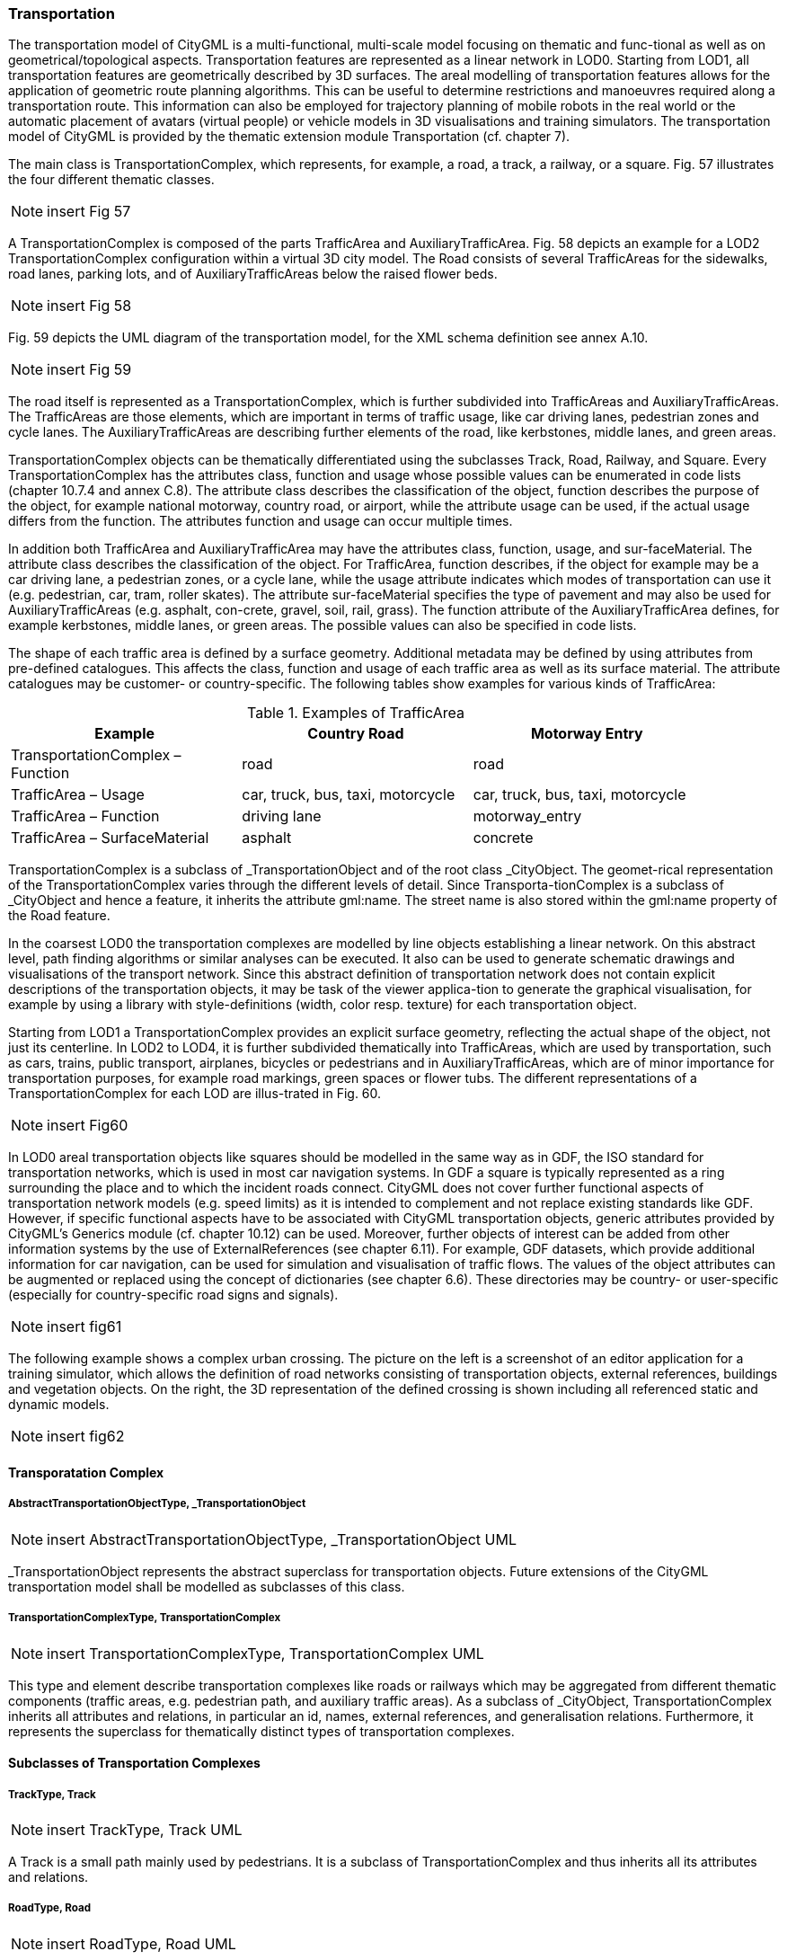 [bp_transportation]]
=== Transportation
The transportation model of CityGML is a multi-functional, multi-scale model focusing on thematic and func-tional as well as on geometrical/topological aspects. Transportation features are represented as a linear network in LOD0. Starting from LOD1, all transportation features are geometrically described by 3D surfaces. The areal modelling of transportation features allows for the application of geometric route planning algorithms. This can be useful to determine restrictions and manoeuvres required along a transportation route. This information can also be employed for trajectory planning of mobile robots in the real world or the automatic placement of avatars (virtual people) or vehicle models in 3D visualisations and training simulators. The transportation model of CityGML is provided by the thematic extension module Transportation (cf. chapter 7).

The main class is TransportationComplex, which represents, for example, a road, a track, a railway, or a square. Fig. 57 illustrates the four different thematic classes.

NOTE: insert Fig 57

A TransportationComplex is composed of the parts TrafficArea and AuxiliaryTrafficArea. Fig. 58 depicts an example for a LOD2 TransportationComplex configuration within a virtual 3D city model. The Road consists of several TrafficAreas for the sidewalks, road lanes, parking lots, and of AuxiliaryTrafficAreas below the raised flower beds.

NOTE: insert Fig 58

Fig. 59 depicts the UML diagram of the transportation model, for the XML schema definition see annex A.10.

NOTE: insert Fig 59

The road itself is represented as a TransportationComplex, which is further subdivided into TrafficAreas and AuxiliaryTrafficAreas. The TrafficAreas are those elements, which are important in terms of traffic usage, like car driving lanes, pedestrian zones and cycle lanes. The AuxiliaryTrafficAreas are describing further elements of the road, like kerbstones, middle lanes, and green areas.

TransportationComplex objects can be thematically differentiated using the subclasses Track, Road, Railway, and Square. Every TransportationComplex has the attributes class, function and usage whose possible values can be enumerated in code lists (chapter 10.7.4 and annex C.8). The attribute class describes the classification of the object, function describes the purpose of the object, for example national motorway, country road, or airport, while the attribute usage can be used, if the actual usage differs from the function. The attributes function and usage can occur multiple times.

In addition both TrafficArea and AuxiliaryTrafficArea may have the attributes class, function, usage, and sur-faceMaterial. The attribute class describes the classification of the object. For TrafficArea, function describes, if the object for example may be a car driving lane, a pedestrian zones, or a cycle lane, while the usage attribute indicates which modes of transportation can use it (e.g. pedestrian, car, tram, roller skates). The attribute sur-faceMaterial specifies the type of pavement and may also be used for AuxiliaryTrafficAreas (e.g. asphalt, con-crete, gravel, soil, rail, grass). The function attribute of the AuxiliaryTrafficArea defines, for example kerbstones, middle lanes, or green areas. The possible values can also be specified in code lists.

The shape of each traffic area is defined by a surface geometry. Additional metadata may be defined by using attributes from pre-defined catalogues. This affects the class, function and usage of each traffic area as well as its surface material. The attribute catalogues may be customer- or country-specific. The following tables show examples for various kinds of TrafficArea:

[#abstracttransportation_semantics,reftext='{table-caption} {counter:table-num}']
.Examples of TrafficArea
[width="90%",cols="^4,^4,^4",options="header"]
|===
|**Example**
|**Country Road**
|**Motorway Entry**
|TransportationComplex – Function
|road
|road
|TrafficArea – Usage
|car, truck, bus, taxi, motorcycle
|car, truck, bus, taxi, motorcycle
|TrafficArea – Function
|driving lane
|motorway_entry
|TrafficArea – SurfaceMaterial
|asphalt
|concrete
|===

TransportationComplex is a subclass of _TransportationObject and of the root class _CityObject. The geomet-rical representation of the TransportationComplex varies through the different levels of detail. Since Transporta-tionComplex is a subclass of _CityObject and hence a feature, it inherits the attribute gml:name. The street name is also stored within the gml:name property of the Road feature.

In the coarsest LOD0 the transportation complexes are modelled by line objects establishing a linear network. On this abstract level, path finding algorithms or similar analyses can be executed. It also can be used to generate schematic drawings and visualisations of the transport network. Since this abstract definition of transportation network does not contain explicit descriptions of the transportation objects, it may be task of the viewer applica-tion to generate the graphical visualisation, for example by using a library with style-definitions (width, color resp. texture) for each transportation object.

Starting from LOD1 a TransportationComplex provides an explicit surface geometry, reflecting the actual shape of the object, not just its centerline. In LOD2 to LOD4, it is further subdivided thematically into TrafficAreas, which are used by transportation, such as cars, trains, public transport, airplanes, bicycles or pedestrians and in AuxiliaryTrafficAreas, which are of minor importance for transportation purposes, for example road markings, green spaces or flower tubs. The different representations of a TransportationComplex for each LOD are illus-trated in Fig. 60.

NOTE: insert Fig60

In LOD0 areal transportation objects like squares should be modelled in the same way as in GDF, the ISO standard for transportation networks, which is used in most car navigation systems. In GDF a square is typically represented as a ring surrounding the place and to which the incident roads connect. CityGML does not cover further functional aspects of transportation network models (e.g. speed limits) as it is intended to complement and not replace existing standards like GDF. However, if specific functional aspects have to be associated with CityGML transportation objects, generic attributes provided by CityGML’s Generics module (cf. chapter 10.12) can be used. Moreover, further objects of interest can be added from other information systems by the use of ExternalReferences (see chapter 6.11). For example, GDF datasets, which provide additional information for car navigation, can be used for simulation and visualisation of traffic flows. The values of the object attributes can be augmented or replaced using the concept of dictionaries (see chapter 6.6). These directories may be country- or user-specific (especially for country-specific road signs and signals).

NOTE: insert fig61

The following example shows a complex urban crossing. The picture on the left is a screenshot of an editor application for a training simulator, which allows the definition of road networks consisting of transportation objects, external references, buildings and vegetation objects. On the right, the 3D representation of the defined crossing is shown including all referenced static and dynamic models.

NOTE: insert fig62

==== Transporatation Complex

===== AbstractTransportationObjectType, _TransportationObject

NOTE: insert AbstractTransportationObjectType, _TransportationObject UML

_TransportationObject represents the abstract superclass for transportation objects. Future extensions of the CityGML transportation model shall be modelled as subclasses of this class.

===== TransportationComplexType, TransportationComplex

NOTE: insert TransportationComplexType, TransportationComplex UML

This type and element describe transportation complexes like roads or railways which may be aggregated from different thematic components (traffic areas, e.g. pedestrian path, and auxiliary traffic areas). As a subclass of _CityObject, TransportationComplex inherits all attributes and relations, in particular an id, names, external references, and generalisation relations. Furthermore, it represents the superclass for thematically distinct types of transportation complexes.

==== Subclasses of Transportation Complexes

===== TrackType, Track

NOTE: insert TrackType, Track UML

A Track is a small path mainly used by pedestrians. It is a subclass of TransportationComplex and thus inherits all its attributes and relations.

===== RoadType, Road

NOTE: insert RoadType, Road UML

Road is intended to be used to represent transportation features that are mainly used by vehicles like cars, for example streets, motorways, and country roads. It is a subclass of TransportationComplex and thus inherits all its attributes and relations.

===== RailwayType, Railway

NOTE: insert RailwayType, Railway UML

Railway represents routes that are utilised by rail vehicles like trams or trains. It is a subclass of Transportation-Complex and thus inherits all its attributes and relations.

==== SquareType, Square

NOTE: insert SquareType, Square UML

A Square is an open area commonly found in cities (e.g. a plaza, market square). It is a subclass of Transporta-tionComplex and thus inherits all its attributes and relations.

==== Subdivisions of Transportation Complexes

===== TrafficAreaType, TrafficArea

NOTE: insert TrafficAreaType, TrafficArea UML

===== AuxiliaryTrafficAreaType, AuxiliaryTrafficArea

NOTE: insert AuxiliaryTrafficAreaType, AuxiliaryTrafficArea UML







